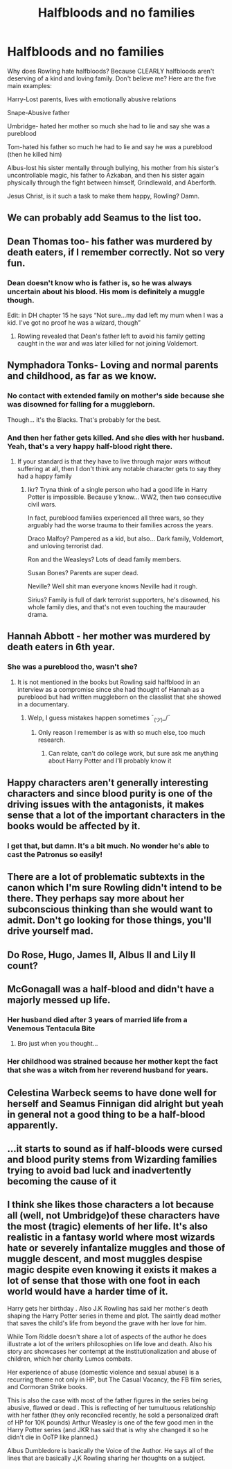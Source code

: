 #+TITLE: Halfbloods and no families

* Halfbloods and no families
:PROPERTIES:
:Author: MoD1234A
:Score: 32
:DateUnix: 1592377787.0
:DateShort: 2020-Jun-17
:FlairText: Discussion
:END:
Why does Rowling hate halfbloods? Because CLEARLY halfbloods aren't deserving of a kind and loving family. Don't believe me? Here are the five main examples:

Harry-Lost parents, lives with emotionally abusive relations

Snape-Abusive father

Umbridge- hated her mother so much she had to lie and say she was a pureblood

Tom-hated his father so much he had to lie and say he was a pureblood (then he killed him)

Albus-lost his sister mentally through bullying, his mother from his sister's uncontrollable magic, his father to Azkaban, and then his sister again physically through the fight between himself, Grindlewald, and Aberforth.

Jesus Christ, is it such a task to make them happy, Rowling? Damn.


** We can probably add Seamus to the list too.
:PROPERTIES:
:Author: creation-of-cookies
:Score: 18
:DateUnix: 1592397169.0
:DateShort: 2020-Jun-17
:END:


** Dean Thomas too- his father was murdered by death eaters, if I remember correctly. Not so very fun.
:PROPERTIES:
:Author: Teaocat
:Score: 24
:DateUnix: 1592391195.0
:DateShort: 2020-Jun-17
:END:

*** Dean doesn't know who is father is, so he was always uncertain about his blood. His mom is definitely a muggle though.

Edit: in DH chapter 15 he says “Not sure...my dad left my mum when I was a kid. I've got no proof he was a wizard, though”
:PROPERTIES:
:Author: peanutgallerytalk
:Score: 5
:DateUnix: 1592425487.0
:DateShort: 2020-Jun-18
:END:

**** Rowling revealed that Dean's father left to avoid his family getting caught in the war and was later killed for not joining Voldemort.
:PROPERTIES:
:Author: night4345
:Score: 6
:DateUnix: 1592427639.0
:DateShort: 2020-Jun-18
:END:


** Nymphadora Tonks- Loving and normal parents and childhood, as far as we know.
:PROPERTIES:
:Author: 420SwagBro
:Score: 20
:DateUnix: 1592378654.0
:DateShort: 2020-Jun-17
:END:

*** No contact with extended family on mother's side because she was disowned for falling for a muggleborn.

Though... it's the Blacks. That's probably for the best.
:PROPERTIES:
:Author: streakermaximus
:Score: 20
:DateUnix: 1592385725.0
:DateShort: 2020-Jun-17
:END:


*** And then her father gets killed. And she dies with her husband. Yeah, that's a very happy half-blood right there.
:PROPERTIES:
:Author: Starfox5
:Score: 31
:DateUnix: 1592386623.0
:DateShort: 2020-Jun-17
:END:

**** If your standard is that they have to live through major wars without suffering at all, then I don't think any notable character gets to say they had a happy family
:PROPERTIES:
:Author: Tsorovar
:Score: 2
:DateUnix: 1592439743.0
:DateShort: 2020-Jun-18
:END:

***** Ikr? Tryna think of a single person who had a good life in Harry Potter is impossible. Because y'know... WW2, then two consecutive civil wars.

In fact, pureblood families experienced all three wars, so they arguably had the worse trauma to their families across the years.

Draco Malfoy? Pampered as a kid, but also... Dark family, Voldemort, and unloving terrorist dad.

Ron and the Weasleys? Lots of dead family members.

Susan Bones? Parents are super dead.

Neville? Well shit man everyone knows Neville had it rough.

Sirius? Family is full of dark terrorist supporters, he's disowned, his whole family dies, and that's not even touching the maurauder drama.
:PROPERTIES:
:Author: Comtesse_Kamilia
:Score: 2
:DateUnix: 1592463688.0
:DateShort: 2020-Jun-18
:END:


** Hannah Abbott - her mother was murdered by death eaters in 6th year.
:PROPERTIES:
:Author: Buffy11bnl
:Score: 5
:DateUnix: 1592407177.0
:DateShort: 2020-Jun-17
:END:

*** She was a pureblood tho, wasn't she?
:PROPERTIES:
:Score: 2
:DateUnix: 1592415062.0
:DateShort: 2020-Jun-17
:END:

**** It is not mentioned in the books but Rowling said halfblood in an interview as a compromise since she had thought of Hannah as a pureblood but had written muggleborn on the classlist that she showed in a documentary.
:PROPERTIES:
:Author: creation-of-cookies
:Score: 3
:DateUnix: 1592418419.0
:DateShort: 2020-Jun-17
:END:

***** Welp, I guess mistakes happen sometimes ¯_(ツ)_/¯
:PROPERTIES:
:Score: 2
:DateUnix: 1592418689.0
:DateShort: 2020-Jun-17
:END:

****** Only reason I remember is as with so much else, too much research.
:PROPERTIES:
:Author: creation-of-cookies
:Score: 3
:DateUnix: 1592418954.0
:DateShort: 2020-Jun-17
:END:

******* Can relate, can't do college work, but sure ask me anything about Harry Potter and I'll probably know it
:PROPERTIES:
:Score: 2
:DateUnix: 1592419249.0
:DateShort: 2020-Jun-17
:END:


** Happy characters aren't generally interesting characters and since blood purity is one of the driving issues with the antagonists, it makes sense that a lot of the important characters in the books would be affected by it.
:PROPERTIES:
:Author: xljj42
:Score: 7
:DateUnix: 1592378315.0
:DateShort: 2020-Jun-17
:END:

*** I get that, but damn. It's a bit much. No wonder he's able to cast the Patronus so easily!
:PROPERTIES:
:Author: MoD1234A
:Score: 3
:DateUnix: 1592378436.0
:DateShort: 2020-Jun-17
:END:


** There are a lot of problematic subtexts in the canon which I'm sure Rowling didn't intend to be there. They perhaps say more about her subconscious thinking than she would want to admit. Don't go looking for those things, you'll drive yourself mad.
:PROPERTIES:
:Author: booksandpots
:Score: 5
:DateUnix: 1592407909.0
:DateShort: 2020-Jun-17
:END:


** Do Rose, Hugo, James II, Albus II and Lily II count?
:PROPERTIES:
:Score: 3
:DateUnix: 1592415209.0
:DateShort: 2020-Jun-17
:END:


** McGonagall was a half-blood and didn't have a majorly messed up life.
:PROPERTIES:
:Author: Peanut083
:Score: 3
:DateUnix: 1592388120.0
:DateShort: 2020-Jun-17
:END:

*** Her husband died after 3 years of married life from a Venemous Tentacula Bite
:PROPERTIES:
:Score: 21
:DateUnix: 1592393866.0
:DateShort: 2020-Jun-17
:END:

**** Bro just when you thought...
:PROPERTIES:
:Score: 7
:DateUnix: 1592415105.0
:DateShort: 2020-Jun-17
:END:


*** Her childhood was strained because her mother kept the fact that she was a witch from her reverend husband for years.
:PROPERTIES:
:Author: karlkarp
:Score: 3
:DateUnix: 1592403282.0
:DateShort: 2020-Jun-17
:END:


** Celestina Warbeck seems to have done well for herself and Seamus Finnigan did alright but yeah in general not a good thing to be a half-blood apparently.
:PROPERTIES:
:Author: night4345
:Score: 2
:DateUnix: 1592428034.0
:DateShort: 2020-Jun-18
:END:


** ...it starts to sound as if half-bloods were cursed and blood purity stems from Wizarding families trying to avoid bad luck and inadvertently becoming the cause of it
:PROPERTIES:
:Author: MoDthestralHostler
:Score: 1
:DateUnix: 1592435218.0
:DateShort: 2020-Jun-18
:END:


** I think she likes those characters a lot because all (well, not Umbridge)of these characters have the most (tragic) elements of her life. It's also realistic in a fantasy world where most wizards hate or severely infantalize muggles and those of muggle descent, and most muggles despise magic despite even knowing it exists it makes a lot of sense that those with one foot in each world would have a harder time of it.

Harry gets her birthday . Also J.K Rowling has said her mother's death shaping the Harry Potter series in theme and plot. The saintly dead mother that saves the child's life from beyond the grave with her love for him.

While Tom Riddle doesn't share a lot of aspects of the author he does illustrate a lot of the writers philosophies on life love and death. Also his story arc showcases her contempt at the institutionalization and abuse of children, which her charity Lumos combats.

Her experience of abuse (domestic violence and sexual abuse) is a recurring theme not only in HP, but The Casual Vacancy, the FB film series, and Cormoran Strike books.

This is also the case with most of the father figures in the series being abusive, flawed or dead . This is reflecting of her tumultuous relationship with her father (they only reconciled recently, he sold a personalized draft of HP for 10K pounds) Arthur Weasley is one of the few good men in the Harry Potter series (and JKR has said that is why she changed it so he didn't die in OoTP like planned.)

Albus Dumbledore is basically the Voice of the Author. He says all of the lines that are basically J,K Rowling sharing her thoughts on a subject.
:PROPERTIES:
:Author: Brilliant_Sea
:Score: 1
:DateUnix: 1592608898.0
:DateShort: 2020-Jun-20
:END:

